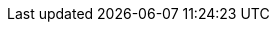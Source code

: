:toc: left
:toclevels: 2
//:sectnums:
//:sectnumlevels: 2
//:partnums:
//:imagesdir: ./imgs
//:stylesdir: ./
//:stylesheet: style.css
//:source-highlighter: highlight.js
:source-highlighter: rouge
//:source-highlighter: coderay
:stem: latexmath